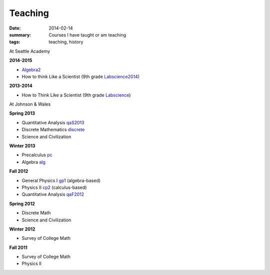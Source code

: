 Teaching
########

:date: 2014-02-14 
:summary: Courses I have taught or am teaching 
:tags: teaching, history




At Seattle Academy 

**2014-2015**

- Algebra2_
- How to think Like a Scientist (9th grade Labscience2014_)

**2013-2014**

- How to Think Like a Scientist  (9th grade Labscience_)


At Johnson & Wales


**Spring 2013**

- Quantitative Analysis qaS2013_  
- Discrete Mathematics discrete_  
- Science and Civilization 

**Winter 2013**

- Precalculus pc_ 
- Algebra alg_   


**Fall 2012**

- General Physics I gp1_ (algebra-based)  
- Physics II cp2_ (calculus-based)  
- Quantitative Analysis qaF2012_  


**Spring 2012**

- Discrete Math  
- Science and Civilization  


**Winter 2012**

- Survey of College Math  


**Fall 2011**

- Survey of College Math  
- Physics II  


.. _qaF2012: http://markbetnel.com/courses/qaF2012
.. _qaS2013: http://markbetnel.com/courses/qa1
.. _sciciv: http://markbetnel.com/courses/sciciv
.. _scicivOL: http://markbetnel.com/courses/scicivOL
.. _discrete: http://markbetnel.com/courses/discrete
.. _cp2: http://markbetnel.com/courses/cp2
.. _gp1: http://markbetnel.com/courses/genphys
.. _pc: http://markbetnel.com/courses/precalc
.. _alg: http://markbetnel.com/courses/algebra
.. _Labscience: http://markbetnel.com/courses/labscience
.. _Labscience2014: http://markbetnel.com/courses/labscience-f2014
.. _Algebra2: http://markbetnel.com/courses/algebra2-f2014
